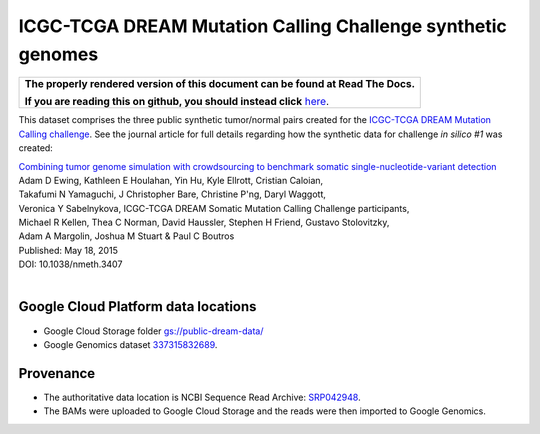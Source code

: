 ICGC-TCGA DREAM Mutation Calling Challenge synthetic genomes
=============================================================

.. comment: begin: goto-read-the-docs

.. container:: visible-only-on-github

   +-----------------------------------------------------------------------------------+
   | **The properly rendered version of this document can be found at Read The Docs.** |
   |                                                                                   |
   | **If you are reading this on github, you should instead click** `here`__.         |
   +-----------------------------------------------------------------------------------+

.. _RenderedVersion: http://googlegenomics.readthedocs.org/en/latest/use_cases/discover_public_data/dream_smc_dna.html

__ RenderedVersion_

.. comment: end: goto-read-the-docs

This dataset comprises the three public synthetic tumor/normal pairs created for the `ICGC-TCGA DREAM Mutation Calling challenge <https://www.synapse.org/#!Synapse:syn312572/wiki/>`_.  See the journal article for full details regarding how the synthetic data for challenge *in silico #1* was created:

|  `Combining tumor genome simulation with crowdsourcing to benchmark somatic single-nucleotide-variant detection <http://www.nature.com/nmeth/journal/vaop/ncurrent/full/nmeth.3407.html>`_
|  Adam D Ewing,	Kathleen E Houlahan,	Yin Hu,	Kyle Ellrott,	Cristian Caloian,
|  Takafumi N Yamaguchi,	J Christopher Bare,	Christine P'ng,	Daryl Waggott,
|  Veronica Y Sabelnykova, ICGC-TCGA DREAM Somatic Mutation Calling Challenge participants,
|  Michael R Kellen, Thea C Norman,	David Haussler,	Stephen H Friend,	Gustavo Stolovitzky,
|  Adam A Margolin, Joshua M Stuart	& Paul C Boutros
|  Published: May 18, 2015
|  DOI: 10.1038/nmeth.3407
|

Google Cloud Platform data locations
------------------------------------
* Google Cloud Storage folder `gs://public-dream-data/ <https://console.developers.google.com/storage/browser/public-dream-data/>`_
* Google Genomics dataset `337315832689 <https://developers.google.com/apis-explorer/#p/genomics/v1beta2/genomics.datasets.get?datasetId=337315832689>`_.

Provenance
----------

* The authoritative data location is NCBI Sequence Read Archive: `SRP042948 <http://trace.ncbi.nlm.nih.gov/Traces/sra/sra.cgi?study=SRP042948>`_.
* The BAMs were uploaded to Google Cloud Storage and the reads were then imported to Google Genomics.
